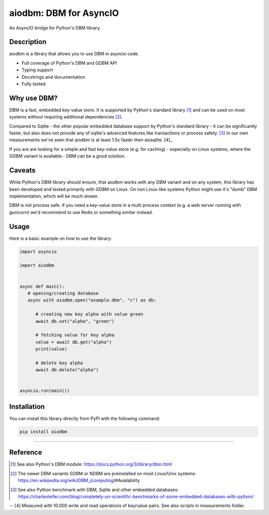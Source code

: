 =======================
aiodbm: DBM for AsyncIO
=======================

An AsyncIO bridge for Python's DBM library.

|release| |python| |tests| |codecov| |docs| |pre-commit| |Code style: black|

Description
-----------

aiodbm is a library that allows you to use DBM in asyncio code.

* Full coverage of Python's DBM and GDBM API
* Typing support
* Docstrings and documentation
* Fully tested

Why use DBM?
------------

DBM is a fast, embedded key-value store.
It is supported by Python's standard library [1]_ and can be used on most systems without requiring additional dependencies [2]_.

Compared to Sqlite - the other popular embedded database support by Python's standard library - it can be significantly faster,
but also does not provide any of sqlite's advanced features like transactions or process safety. [3]_
In our own measurements we've seen that aiodbm is at least 1.5x faster then aiosqlite. [4]_

If you are are looking for a simple and fast key-value store (e.g. for caching) - especially on Linux systems,
where the GDBM variant is available - DBM can be a good solution.

Caveats
-------

While Python's DBM library should ensure, that aiodbm works with any DBM variant and on any system,
this library has been developed and tested primarily with GDBM on Linux.
On non Linux-like systems Python might use it's "dumb" DBM implementation, which will be much slower.

DBM is not process safe. If you need a key-value store in a multi process context (e.g. a web server running with gunicorn) we'd recommend to use Redis or something similar instead.

Usage
-----

Here is a basic example on how to use the library:

.. code:: python

   import asyncio

   import aiodbm


   async def main():
      # opening/creating database
      async with aiodbm.open("example.dbm", "c") as db:

         # creating new key alpha with value green
         await db.set("alpha", "green")

         # fetching value for key alpha
         value = await db.get("alpha")
         print(value)

         # delete key alpha
         await db.delete("alpha")


   asyncio.run(main())


Installation
------------

You can install this library directly from PyPI with the following command:

.. code:: shell

    pip install aiodbm

------------

Reference
---------

.. [1] See also Python's DBM module: https://docs.python.org/3/library/dbm.html
.. [2] The newer DBM variants GDBM or NDBM are preinstalled on most Linux/Unix systems: https://en.wikipedia.org/wiki/DBM_(computing)#Availability
.. [3] See also Python benchmark with DBM, Sqlite and other embedded databases: https://charlesleifer.com/blog/completely-un-scientific-benchmarks-of-some-embedded-databases-with-python/
-- [4] Measured with 10.000 write and read operations of key/value pairs. See also scripts in measurements folder.

.. _DBM: https://en.wikipedia.org/wiki/DBM_(computing)
.. _benchmark: https://charlesleifer.com/blog/completely-un-scientific-benchmarks-of-some-embedded-databases-with-python/

.. |release| image:: https://img.shields.io/pypi/v/aiodbm?label=release
   :target: https://pypi.org/project/aiodbm/
.. |python| image:: https://img.shields.io/pypi/pyversions/aiodbm
   :target: https://pypi.org/project/aiodbm/
.. |tests| image:: https://github.com/ErikKalkoken/aiodbm/actions/workflows/main.yml/badge.svg
   :target: https://github.com/ErikKalkoken/aiodbm/actions
.. |codecov| image:: https://codecov.io/gh/ErikKalkoken/aiodbm/branch/main/graph/badge.svg?token=V43h7hl1Te
   :target: https://codecov.io/gh/ErikKalkoken/aiodbm
.. |docs| image:: https://readthedocs.org/projects/aiodbm/badge/?version=latest
   :target: https://aiodbm.readthedocs.io/en/latest/?badge=latest
.. |pre-commit| image:: https://img.shields.io/badge/pre--commit-enabled-brightgreen?logo=pre-commit&logoColor=white
   :target: https://github.com/pre-commit/pre-commit
.. |Code style: black| image:: https://img.shields.io/badge/code%20style-black-000000.svg
   :target: https://github.com/psf/black
